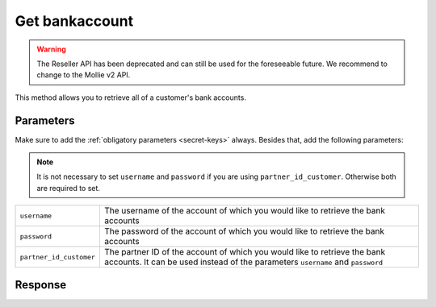 Get bankaccount
===============

.. api-name:: Reseller API
   :version: 1

.. warning:: The Reseller API has been deprecated and can still be used for the foreseeable future. We recommend to
             change to the Mollie v2 API.

.. endpoint::
   :method: POST
   :url: https://www.mollie.com/api/reseller/v1/bankaccounts

This method allows you to retrieve all of a customer's bank accounts.

Parameters
----------
Make sure to add the :ref:`obligatory parameters <secret-keys>` always. Besides that, add the following
parameters:

.. note:: It is not necessary to set ``username`` and ``password`` if you are using ``partner_id_customer``. Otherwise
          both are required to set.

.. list-table::
   :widths: auto

   * - ``username``

       .. type:: string

     - The username of the account of which you would like to retrieve the bank accounts

   * - ``password``

       .. type:: string

     - The password of the account of which you would like to retrieve the bank accounts

   * - ``partner_id_customer``

       .. type:: string

     - The partner ID of the account of which you would like to retrieve the bank accounts. It can be used instead of
       the parameters ``username`` and ``password``

Response
--------
.. code-block:: http
   :linenos:

   HTTP/1.1 200 OK
   Content-Type: application/xml; charset=utf-8

   <?xml version="1.0"?>
    <response>
        <items>
            <bankaccount>
                <id>9d7512a3d2c16b5f9dd49b7aae2d7eaf</id>
                <account_name>JAN JANSEN</account_name>
                <account_iban>NL40RABO0123456789</account_iban>
                <bic_code>RABONL2U</bic_code>
                <bank>RABOBANK</bank>
                <location>AMSTERDAM</location>
                <selected>true</selected>
                <verified>false</verified>
            </bankaccount>
        </items>
    </response>
